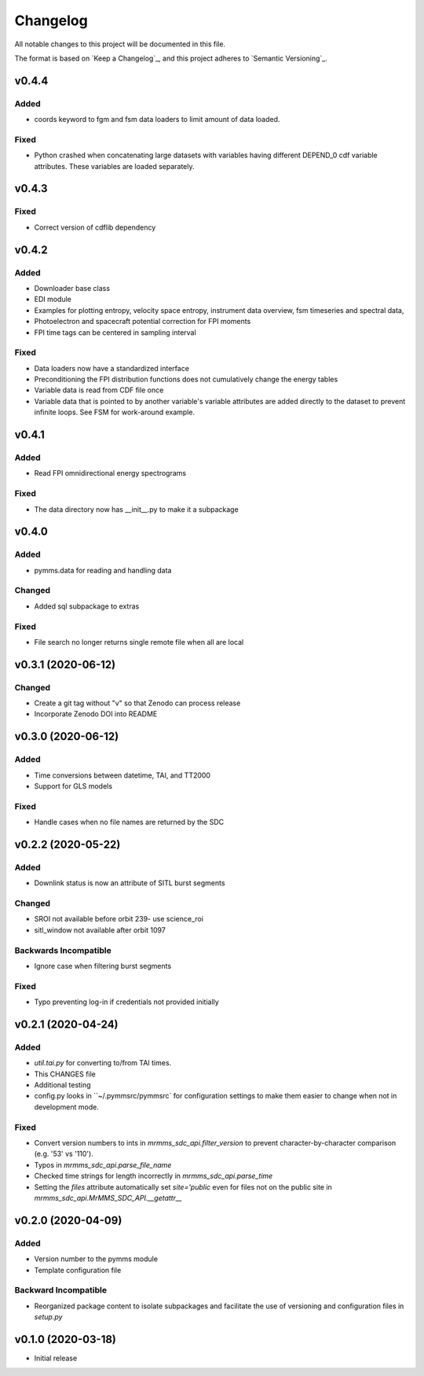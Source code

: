 Changelog
=========
All notable changes to this project will be documented in this file.

The format is based on `Keep a Changelog`_, and this project adheres to `Semantic Versioning`_.

.. _Keep a Changelog https://keepachangelog.com/en/1.0.0/
.. _Semantic Versioning https://semver.org/spec/v2.0.0.html


v0.4.4
------
Added
^^^^^
* coords keyword to fgm and fsm data loaders to limit amount of data loaded.

Fixed
^^^^^
* Python crashed when concatenating large datasets with variables having different DEPEND_0 cdf variable attributes. These variables are loaded separately.

v0.4.3
------
Fixed
^^^^^
* Correct version of cdflib dependency

v0.4.2
------
Added
^^^^^
* Downloader base class
* EDI module
* Examples for plotting entropy, velocity space entropy, instrument data overview, fsm timeseries and spectral data, 
* Photoelectron and spacecraft potential correction for FPI moments
* FPI time tags can be centered in sampling interval

Fixed
^^^^^
* Data loaders now have a standardized interface
* Preconditioning the FPI distribution functions does not cumulatively change the energy tables
* Variable data is read from CDF file once
* Variable data that is pointed to by another variable's variable attributes are added directly to the dataset to prevent infinite loops. See FSM for work-around example.

v0.4.1
------
Added
^^^^^
* Read FPI omnidirectional energy spectrograms

Fixed
^^^^^
* The data directory now has __init__.py to make it a subpackage

v0.4.0
------
Added
^^^^^
* pymms.data for reading and handling data

Changed
^^^^^^^
* Added sql subpackage to extras

Fixed
^^^^^
* File search no longer returns single remote file when all are local

v0.3.1 (2020-06-12)
-------------------
Changed
^^^^^^^
* Create a git tag without "v" so that Zenodo can process release
* Incorporate Zenodo DOI into README

v0.3.0 (2020-06-12)
-------------------
Added
^^^^^
* Time conversions between datetime, TAI, and TT2000
* Support for GLS models

Fixed
^^^^^
* Handle cases when no file names are returned by the SDC

v0.2.2 (2020-05-22)
-------------------
Added
^^^^^
* Downlink status is now an attribute of SITL burst segments

Changed
^^^^^^^
* SROI not available before orbit 239- use science_roi
* sitl_window not available after orbit 1097

Backwards Incompatible
^^^^^^^^^^^^^^^^^^^^^^
* Ignore case when filtering burst segments

Fixed
^^^^^
* Typo preventing log-in if credentials not provided initially

v0.2.1 (2020-04-24)
-------------------
Added
^^^^^
* `util.tai.py` for converting to/from TAI times.
* This CHANGES file
* Additional testing
* config.py looks in ``~/.pymmsrc/pymmsrc` for configuration settings to make them easier to change when not in development mode.

Fixed
^^^^^
* Convert version numbers to ints in `mrmms_sdc_api.filter_version` to prevent character-by-character comparison (e.g. '53' vs '110').
* Typos in `mrmms_sdc_api.parse_file_name`
* Checked time strings for length incorrectly in `mrmms_sdc_api.parse_time`
* Setting the `files` attribute automatically set `site='public` even for files not on the public site in `mrmms_sdc_api.MrMMS_SDC_API.__getattr__`

v0.2.0 (2020-04-09)
--------------------
Added
^^^^^
* Version number to the pymms module
* Template configuration file

Backward Incompatible
^^^^^^^^^^^^^^^^^^^^^
* Reorganized package content to isolate subpackages and facilitate the use of versioning and configuration files in `setup.py`


v0.1.0 (2020-03-18)
--------------------
* Initial release